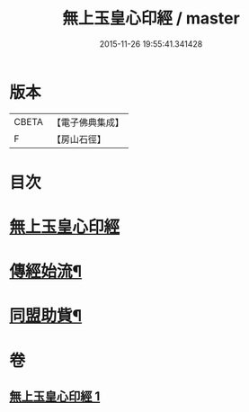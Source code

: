#+TITLE: 無上玉皇心印經 / master
#+DATE: 2015-11-26 19:55:41.341428
* 版本
 |     CBETA|【電子佛典集成】|
 |         F|【房山石徑】  |

* 目次
* [[file:KR6s0077_001.txt::001-0385a10][無上玉皇心印經]]
* [[file:KR6s0077_001.txt::0386a6][傳經始流¶]]
* [[file:KR6s0077_001.txt::0386a21][同盟助貲¶]]
* 卷
** [[file:KR6s0077_001.txt][無上玉皇心印經 1]]
